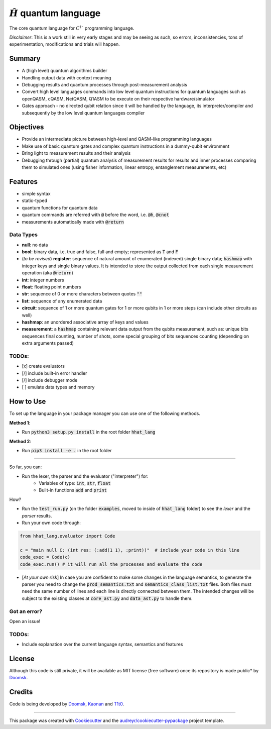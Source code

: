 ==============
:math:`\hat{H}` quantum language
==============


.. image:: https://img.shields.io/pypi/v/hhat_lang.svg
        :target: https://pypi.python.org/pypi/hhat_lang

.. image:: https://img.shields.io/travis/Doomsk/hhat_lang.svg
        :target: https://travis-ci.com/Doomsk/hhat_lang

.. image:: https://readthedocs.org/projects/hhat-lang/badge/?version=latest
        :target: https://hhat-lang.readthedocs.io/en/latest/?version=latest
        :alt: Documentation Status


.. image:: https://pyup.io/repos/github/Doomsk/hhat_lang/shield.svg
     :target: https://pyup.io/repos/github/Doomsk/hhat_lang/
     :alt: Updates


The core quantum language for :math:`C^{\dagger}`` programming language.

*Disclaimer*: This is a work still in very early stages and may be seeing as such, so errors, inconsistencies, tons of experimentation, modifications and trials will happen.

--------
Summary
--------

* A (high level) quantum algorithms builder
* Handling output data with context meaning
* Debugging results and quantum processes through post-measurement analysis
* Convert high level languages commands into low level quantum instructions for quantum languages such as openQASM, cQASM, NetQASM, Q1ASM to be execute on their respective hardware/simulator
* Gates approach - no directed qubit relation since it will be handled by the language, its interpreter/compiler and subsequently by the low level quantum languages compiler


-----------
Objectives
-----------

* Provide an intermediate picture between high-level and QASM-like programming languages
* Make use of basic quantum gates and complex quantum instructions in a dummy-qubit environment
* Bring light to measurement results and their analysis
* Debugging through (partial) quantum analysis of measurement results for results and inner processes comparing them to simulated ones (using fisher information, linear entropy, entanglement measurements, etc)

--------
Features
--------

* simple syntax
* static-typed
* quantum functions for quantum data
* quantum commands are referred with :code:`@` before the word, i.e. :code:`@h`, :code:`@cnot`
* measurements automatically made with :code:`@return`


Data Types
------

- **null**: no data
- **bool**: binary data, i.e. true and false, full and empty; represented as :code:`T` and :code:`F`
- (*to be revised*) **register**: sequence of natural amount of enumerated (indexed) single binary data; :code:`hashmap` with integer keys and single binary values. It is intended to store the output collected from each single measurement operation (aka :code:`@return`)
- **int**: integer numbers
- **float**: floating point numbers
- **str**: sequence of 0 or more characters between quotes :code:`""`
- **list**: sequence of any enumerated data
- **circuit**: sequence of 1 or more quantum gates for 1 or more qubits in 1 or more steps (can include other circuits as well)
- **hashmap**: an unordered associative array of keys and values
- **measurement**: a :code:`hashmap` containing relevant data output from the qubits measurement, such as: unique bits sequences final counting, number of shots, some special grouping of bits sequences counting (depending on extra arguments passed)


TODOs:
-----

- [x] create evaluators
- [/] include built-in error handler
- [/] include debugger mode
- [ ] emulate data types and memory


------
How to Use
------

To set up the language in your package manager you can use one of the following methods.

**Method 1**:

* Run :code:`python3 setup.py install` in the root folder :code:`hhat_lang`

**Method 2**:

* Run :code:`pip3 install -e .` in the root folder

-----

So far, you can:

* Run the lexer, the parser and the evaluator ("interpreter") for:
    - Variables of type: :code:`int`, :code:`str`, :code:`float`
    - Built-in functions :code:`add` and :code:`print`

How?

* Run the :code:`test_run.py` (on the folder :code:`examples`, moved to inside of :code:`hhat_lang` folder) to see the *lexer* and the *parser* results.
* Run your own code through:
.. code-block:: python

    from hhat_lang.evaluator import Code

    c = "main null C: (int res: (:add(1 1), :print))"  # include your code in this line
    code_exec = Code(c)
    code_exec.run() # it will run all the processes and evaluate the code


* [*At your own risk*] In case you are confident to make some changes in the language semantics, to generate the parser you need to change the :code:`prod_semantics.txt` and :code:`semantics_class_list.txt` files. Both files must need the same number of lines and each line is directly connected between them. The intended changes will be subject to the existing classes at :code:`core_ast.py` and :code:`data_ast.py` to handle them.

Got an error?
------
Open an issue!

TODOs:
-----

* Include explanation over the current language syntax, semantics and features


-------
License
-------

Although this code is still private, it will be available as MIT license (free software) once its repository is made public* by Doomsk_.

.. * Documentation: https://hhat-lang.readthedocs.io.

-------
Credits
-------
Code is being developed by Doomsk_, Kaonan_ and T1t0_.

----

This package was created with Cookiecutter_ and the `audreyr/cookiecutter-pypackage`_ project template.



.. _Doomsk: https://github.com/Doomsk
.. _Kaonan: https://github.com/kaosmicadei
.. _T1t0: https://github.com/adauto6
.. _Cookiecutter: https://github.com/audreyr/cookiecutter
.. _`audreyr/cookiecutter-pypackage`: https://github.com/audreyr/cookiecutter-pypackage
